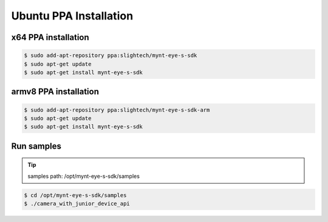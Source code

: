.. _sdk_install_ubuntu_ppa:

Ubuntu PPA Installation
============================

.. only:: html

  =============== =============== ===============
  Ubuntu 14.04    Ubuntu 16.04    Ubuntu 18.04
  =============== =============== ===============
  |build_passing| |build_passing| |build_passing|
  =============== =============== ===============

  .. |build_passing| image:: https://img.shields.io/badge/build-passing-brightgreen.svg?style=flat

.. only:: latex

  =============== =============== ===============
  Ubuntu 14.04    Ubuntu 16.04    Ubuntu 18.04
  =============== =============== ===============
  ✓               ✓               ✓
  =============== =============== ===============

x64 PPA installation
--------------------

.. code-block:: bash

  $ sudo add-apt-repository ppa:slightech/mynt-eye-s-sdk
  $ sudo apt-get update
  $ sudo apt-get install mynt-eye-s-sdk

armv8 PPA installation
-----------------------

.. code-block:: bash

  $ sudo add-apt-repository ppa:slightech/mynt-eye-s-sdk-arm
  $ sudo apt-get update
  $ sudo apt-get install mynt-eye-s-sdk

Run samples
------------

.. tip::

  samples path: /opt/mynt-eye-s-sdk/samples

.. code-block:: bash

  $ cd /opt/mynt-eye-s-sdk/samples
  $ ./camera_with_junior_device_api